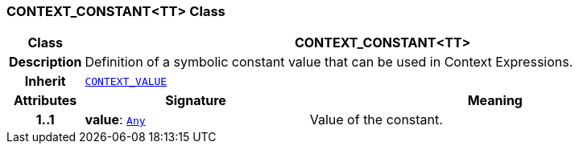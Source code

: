 === CONTEXT_CONSTANT<TT> Class

[cols="^1,3,5"]
|===
h|*Class*
2+^h|*CONTEXT_CONSTANT<TT>*

h|*Description*
2+a|Definition of a symbolic constant value that can be used in Context Expressions.

h|*Inherit*
2+|`<<_context_value_class,CONTEXT_VALUE>>`

h|*Attributes*
^h|*Signature*
^h|*Meaning*

h|*1..1*
|*value*: `link:/releases/BASE/{proc_release}/foundation_types.html#_any_class[Any^]`
a|Value of the constant.
|===
